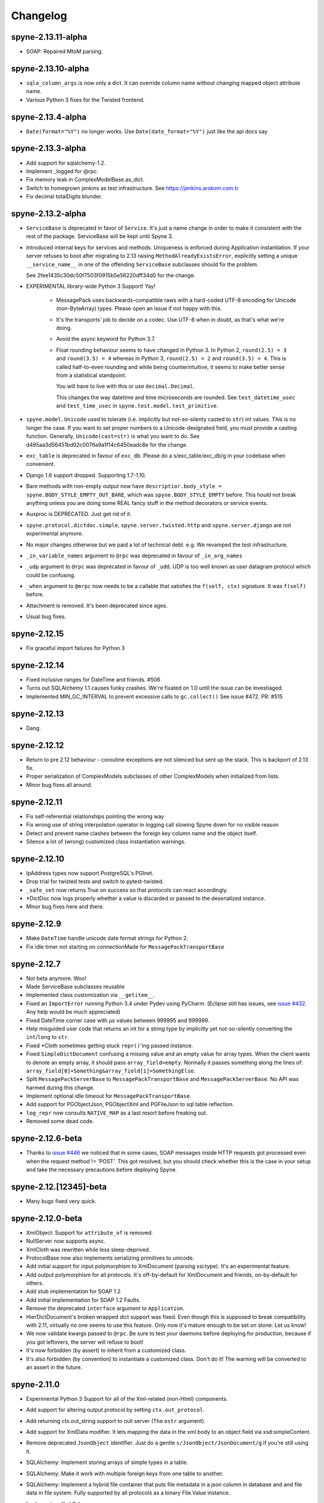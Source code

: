 
Changelog
=========


spyne-2.13.11-alpha
------------------
* SOAP: Repaired MtoM parsing.

spyne-2.13.10-alpha
------------------
* ``sqla_column_args`` is now only a dict. It can override column name without
  changing mapped object attribute name.
* Various Python 3 fixes for the Twisted frontend.


spyne-2.13.4-alpha
------------------
* ``Date(format="%Y")`` no longer works. Use ``Date(date_format="%Y")`` just
  like the api docs say

spyne-2.13.3-alpha
------------------
* Add support for sqlalchemy-1.2.
* Implement _logged for @rpc.
* Fix memory leak in ComplexModelBase.as_dict. 
* Switch to homegrown jenkins as test infrastructure. See
  https://jenkins.arskom.com.tr
* Fix decimal totalDigits blunder.

spyne-2.13.2-alpha
------------------
* ``ServiceBase`` is deprecated in favor of ``Service``. It's just a name change
  in order to make it consistent with the rest of the package. ServiceBase will
  be kept until Spyne 3.

* Introduced internal keys for services and methods. Uniqueness is enforced
  during Application instantiation. If your server refuses to boot after
  migrating to 2.13 raising ``MethodAlreadyExistsError``, explicitly setting a
  unique ``__service_name__`` in one of the offending ``ServiceBase``
  subclasses should fix the problem.

  See 2fee1435c30dc50f7503f0915b5e56220dff34d0 for the change.

* EXPERIMENTAL library-wide Python 3 Support! Yay!

    * MessagePack uses backwards-compatible raws with a hard-coded UTF-8 encoding
      for Unicode (non-ByteArray) types. Please open an issue if not happy with
      this.
    * It's the transports' job to decide on a codec. Use UTF-8 when in doubt, as
      that's what we're doing.
    * Avoid the async keyword for Python 3.7.
    * Float rounding behaviour seems to have changed in Python 3. In Python 2,
      ``round(2.5) = 3`` and ``round(3.5) = 4`` whereas in Python 3,
      ``round(2.5) = 2`` and ``round(3.5) = 4``. This is called half-to-even
      rounding and while being counterintuitive, it seems to make better sense from
      a statistical standpoint.

      You will have to live with this or use ``decimal.Decimal``.

      This changes the way datetime and time microseconds are rounded. See
      ``test_datetime_usec`` and ``test_time_usec`` in
      ``spyne.test.model.test_primitive``.

* ``spyne.model.Unicode`` used to tolerate (i.e. implicitly but not-so-silenty
  casted to ``str``) int values. This is no longer the case. If you want to
  set proper numbers to a Unicode-designated field, you must provide a
  casting function. Generally, ``Unicode(cast=str)`` is what you want to do.
  See d495aa3d56451bd02c0076a9a1f14c6450eadc8e for the change.
* ``exc_table`` is deprecated in favour of ``exc_db``\. Please do a
  s/exc_table/exc_db/g in your codebase when convenient.
* Django 1.6 support dropped. Supporting 1.7-1.10.
* Bare methods with non-empty output now have
  ``descriptior.body_style = spyne.BODY_STYLE_EMPTY_OUT_BARE``\, which was
  ``spyne.BODY_STYLE_EMPTY`` before. This hould not break anything unless you
  are doing some REAL fancy stuff in the method decorators or service events.
* Auxproc is DEPRECATED. Just get rid of it.
* ``spyne.protocol.dictdoc.simple``, ``spyne.server.twisted.http`` and
  ``spyne.server.django`` are not experimental anymore.
* No major changes otherwise but we paid a lot of technical debt. e.g. We
  revamped the test infrastructure.
* ``_in_variable_names`` argument to ``@rpc`` was deprecated in favour of
  ``_in_arg_names``
* ``_udp`` argument to ``@rpc`` was deprecated in favour of ``_udd``. UDP is
  too well known as user datagram protocol which could be confusing.
* ``_when`` argument to ``@mrpc`` now needs to be a callable that satisfies
  the ``f(self, ctx)`` signature. It was ``f(self)`` before.
* Attachment is removed. It's been deprecated since ages.
* Usual bug fixes.

spyne-2.12.15
-------------
* Fix graceful import failures for Python 3

spyne-2.12.14
-------------
* Fixed inclusive ranges for DateTime and friends. #506
* Turns out SQLAlchemy 1.1 causes funky crashes. We're fixated on 1.0 until
  the issue can be investiaged.
* Implemented MIN_GC_INTERVAL to prevent excessive calls to ``gc.collect()``
  See issue #472. PR: #515

spyne-2.12.13
-------------
* Dang.

spyne-2.12.12
-------------
* Return to pre 2.12 behaviour - coroutine exceptions are not silenced but
  sent up the stack. This is backport of 2.13 fix.
* Proper serialization of ComplexModels subclasses of other ComplexModels
  when initialized from lists.
* Minor bug fixes all around.

spyne-2.12.11
-------------
* Fix self-referential relationships pointing the wrong way
* Fix wrong use of string interpolation operator in logging call slowing Spyne
  down for no visible reason
* Detect and prevent name clashes between the foreign key column name and the
  object itself.
* Silence a lot of (wrong) customized class instantiation warnings.

spyne-2.12.10
-------------
* IpAddress types now support PostgreSQL's PGInet.
* Drop trial for twisted tests and switch to pytest-twisted.
* ``_safe_set`` now returns True on success so that protocols can react
  accordingly.
* \*DictDoc now logs properly whether a value is discarded or passed to the
  deserialized instance.
* Minor bug fixes here and there.

spyne-2.12.9
------------
* Make ``DateTime`` handle unicode date format strings for Python 2.
* Fix idle timer not starting on connectionMade for ``MessagePackTransportBase``

spyne-2.12.7
------------
* Not beta anymore. Woo!
* Made ServiceBase subclasses reusable
* Implemented class customization via ``__getitem__``\.
* Fixed an ``ImportError`` running Python 3.4 under Pydev using PyCharm.
  (Eclipse still has issues, see
  `issue #432 <https://github.com/arskom/spyne/issues/432>`_. Any help would be
  much appreciated)
* Fixed DateTime corner case with μs values between 999995 and 999999.
* Help misguided user code that returns an int for a string type by implicitly
  yet not-so-silently converting the ``int``/``long`` to ``str``\.
* Fixed \*Cloth sometimes getting stuck ``repr()``\'ing  passed instance.
* Fixed ``SimpleDictDocument`` confusing a missing value and an empty value for
  array types. When the client wants to denote an empty array, it should pass
  ``array_field=empty``\. Normally it passes something along the lines of:
  ``array_field[0]=Something&array_field[1]=SomethingElse``\.
* Split ``MessagePackServerBase`` to ``MessagePackTransportBase`` and
  ``MessagePackServerBase``\. No API was harmed during this change.
* Implement optional idle timeout for ``MessagePackTransportBase``\.
* Add support for PGObjectJson, PGObjectXml and PGFileJson to sql table
  reflection.
* ``log_repr`` now consults ``NATIVE_MAP`` as a last resort before freaking out.
* Removed some dead code.

spyne-2.12.6-beta
-----------------
* Thanks to `issue #446 <https://github.com/arskom/spyne/issues/446>`_
  we noticed that in some cases, SOAP messages inside HTTP requests got
  processed even when the request method != 'POST'. This got resolved, but you
  should check whether this is the case in your setup and take the necessary
  precautions before deploying Spyne.

spyne-2.12.[12345]-beta
-----------------------
* Many bugs fixed very quick.

spyne-2.12.0-beta
-----------------
* XmlObject: Support for ``attribute_of`` is removed.
* NullServer now supports async.
* XmlCloth was rewritten while less sleep-deprived.
* ProtocolBase now also implements serializing primitives to unicode.
* Add initial support for input polymorphism to XmlDocument (parsing xsi:type).
  It's an experimental feature.
* Add output polymorphism for all protocols. It's off-by-default for XmlDocument
  and friends, on-by-default for others.
* Add stub implementation for SOAP 1.2
* Add initial implementation for SOAP 1.2 Faults.
* Remove the deprecated ``interface`` argument to ``Application``\.
* HierDictDocument's broken wrapped dict support was fixed. Even though this is
  supposed to break compatibility with 2.11, virtually no one seems to use this
  feature. Only now it's mature enough to be set on stone. Let us know!
* We now validate kwargs passed to ``@rpc``\. Be sure to test your daemons
  before deploying for production, because if you got leftovers, the server will
  refuse to boot!
* It's now forbidden (by assert) to inherit from a customized class.
* It's also forbidden (by convention) to instantiate a customized class. Don't
  do it! The warning will be converted to an assert in the future.

spyne-2.11.0
------------
* Experimental Python 3 Support for all of the Xml-related (non-Html)
  components.
* Add support for altering output protocol by setting ``ctx.out_protocol``.
* Add returning ctx.out_string support to null server (The ``ostr`` argument).
* Add support for XmlData modifier. It lets mapping the data in the xml body
  to an object field via xsd:simpleContent.
* Remove deprecated ``JsonObject`` identifier. Just do a gentle
  ``s/JsonObject/JsonDocument/g`` if you're still using it.
* SQLAlchemy: Implement storing arrays of simple types in a table.
* SQLAlchemy: Make it work with multiple foreign keys from one table to
  another.
* SQLAlchemy: Implement a hybrid file container that puts file metadata in a
  json column in database and and file data in file system. Fully supported by
  all protocols as a binary File.Value instance.
* Implement an Xml Schema parser.
* Import all model markers as well as the ``@rpc``\, ``@srpc``\, ``@mrpc``,
  ``ServiceBase`` and ``Application`` to the root ``spyne`` package.
* Implement JsonP protocol.
* Implement SpyneJsonRpc 1.0 protocol -- it supports request headers.

  Sample request:  ``{"ver":1, "body": {"div": [4,2]}, "head": {"id": 1234}}``
  Sample response: ``{"ver":1, "body": 2}``

  Sample request:  ``{"ver":1, "body": {"div": {"dividend":4,"divisor":0]}}``
  Sample response: ``{"ver":1, "fault": {"faultcode": "Server", "faultstring": "Internal Error"}}}``

* Steal and integrate the experimental WebSocket tranport from Twisted.
* Support Django natively using `spyne.server.django.DjangoView` and
  `spyne.server.django.DjangoServer`.
* It's now possible to override the ``JsonEncoder`` class ``JsonDocument`` uses.
* Remove hard-coded utf-8 defaults from almost everywhere.
* Remove hard-coded pytz.utc defaults from everywhere. Use spyne.LOCAL_TZ to
  configure the default time zone.
* As a result of the above change, ``datetime`` objects deserialized by Spyne
  are forced to the above time zone during soft validation (nothing should have
  changed from the user code perspective).
* Add ``default_factory`` to ModelBase customizer. It's a callable that produces
  default values on demand. Suitable to be used with e.g. lambdas that return
  mutable defaults.
* New ``spyne.util.AttrDict`` can be used for passing various dynamic
  configuration data.
* ``child_attrs`` can now be passed to the ComplexModelBase customizer in order
  to make object-specific in-place customizations to child types.
* Add mapper between Django models and `spyne.util.django.DjangoComplexModel`
  types.
* Spyne now tracks subclasses and adds them to the interface if they are in the
  same namespace as their parent.
* Simple dictionary protocol's ``hier_delim`` default value is now '.'
* Fixes support for XmlAttributes with max_occurs>1 referencing the same
  'attribute_of' element in a ComplexModel subclass.
* Renders ``spyne.model.File`` as ``twisted.web.static.File`` when using HttpRpc
  over ``TwistedWebResource``. This lets twisted handle Http 1.1-specific
  functionality like range requests.
* Many, many, many bugs fixed.

Check the documentation at http://spyne.io/docs for changelogs of the older
versions
